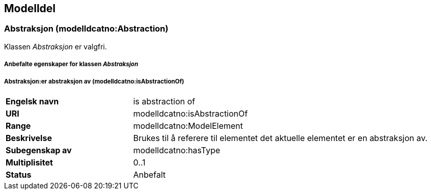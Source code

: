 == Modelldel [[Modeldel]]

=== Abstraksjon (modelldcatno:Abstraction) [[Abstraksjon-egenskaper]]

Klassen _Abstraksjon_ er valgfri. 

===== Anbefalte egenskaper for klassen _Abstraksjon_ [[Anbefalte-egenskaper-abstraksjon]]

===== Abstraksjon:er abstraksjon av (modelldcatno:isAbstractionOf) [[Abstraksjon-erAbstraksjonAv]]


[cols="30s,70d"]
|===
|Engelsk navn|is abstraction of
|URI|modelldcatno:isAbstractionOf
|Range|modelldcatno:ModelElement
|Beskrivelse|Brukes til å referere til elementet det aktuelle elementet er en abstraksjon av.
|Subegenskap av|modelldcatno:hasType
|Multiplisitet|0..1
|Status|Anbefalt
|===
